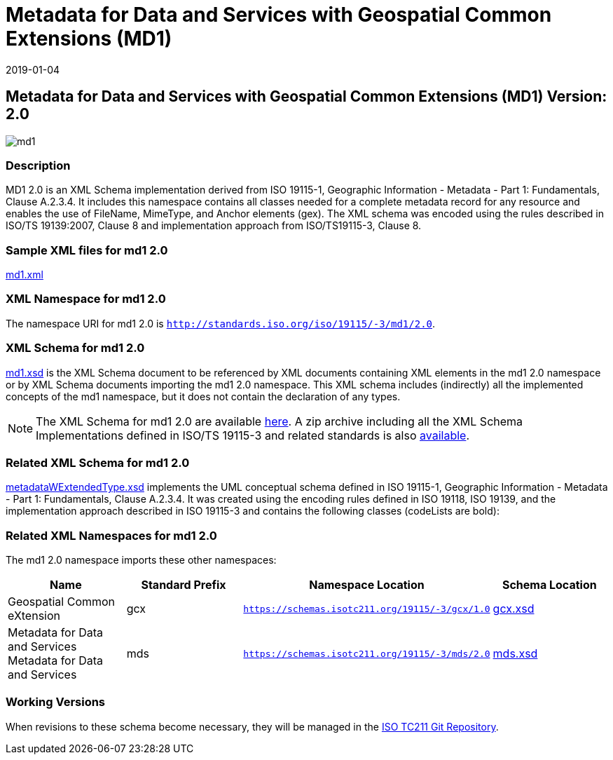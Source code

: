 ﻿= Metadata for Data and Services with Geospatial Common Extensions (MD1)
:edition: 2.0
:revdate: 2019-01-04

== Metadata for Data and Services with Geospatial Common Extensions (MD1) Version: 2.0

image::md1.png[]

=== Description

MD1 2.0 is an XML Schema implementation derived from ISO 19115-1, Geographic
Information - Metadata - Part 1: Fundamentals, Clause A.2.3.4. It includes this
namespace contains all classes needed for a complete metadata record for any resource
and enables the use of FileName, MimeType, and Anchor elements (gex). The XML schema
was encoded using the rules described in ISO/TS 19139:2007, Clause 8 and
implementation approach from ISO/TS19115-3, Clause 8.

=== Sample XML files for md1 2.0

link:md1.xml[md1.xml]

=== XML Namespace for md1 2.0

The namespace URI for md1 2.0 is `http://standards.iso.org/iso/19115/-3/md1/2.0`.

=== XML Schema for md1 2.0

link:md1.xsd[md1.xsd] is the XML Schema document to be referenced by XML documents
containing XML elements in the md1 2.0 namespace or by XML Schema documents importing
the md1 2.0 namespace. This XML schema includes (indirectly) all the implemented
concepts of the md1 namespace, but it does not contain the declaration of any types.

NOTE: The XML Schema for md1 2.0 are available link:md1.zip[here]. A zip archive
including all the XML Schema Implementations defined in ISO/TS 19115-3 and related
standards is also
https://schemas.isotc211.org/19115/19115AllNamespaces.zip[available].

=== Related XML Schema for md1 2.0

link:metadataWExtendedType.xsd[metadataWExtendedType.xsd] implements the UML
conceptual schema defined in ISO 19115-1, Geographic Information - Metadata - Part 1:
Fundamentals, Clause A.2.3.4. It was created using the encoding rules defined in ISO
19118, ISO 19139, and the implementation approach described in ISO 19115-3 and
contains the following classes (codeLists are bold):

=== Related XML Namespaces for md1 2.0

The md1 2.0 namespace imports these other namespaces:

[%unnumbered]
[options=header,cols=4]
|===
| Name | Standard Prefix | Namespace Location | Schema Location

| Geospatial Common eXtension | gcx |
`https://schemas.isotc211.org/19115/-3/gcx/1.0` | https://schemas.isotc211.org/19115/-3/gcx/1.0/gcx.xsd[gcx.xsd]
| Metadata for Data and Services Metadata for Data and Services | mds |
`https://schemas.isotc211.org/19115/-3/mds/2.0` | https://schemas.isotc211.org/19115/-3/mds/2.0/mds.xsd[mds.xsd]
|===

=== Working Versions

When revisions to these schema become necessary, they will be managed in the
https://github.com/ISO-TC211/XML[ISO TC211 Git Repository].
